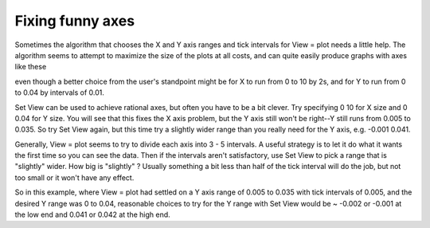 .. _fixing_funny_axes:

Fixing funny axes
=================

Sometimes the algorithm that chooses the X and Y axis ranges and tick intervals for View = plot needs a little help. The algorithm seems to attempt to maximize the size of the plots at all costs, and can quite easily produce graphs with axes like these

.. image::
    fig/viewplot.gif
    :align: center

even though a better choice from the user's standpoint might be for X to run from 0 to 10 by 2s, and for Y to run from 0 to 0.04 by intervals of 0.01.

Set View can be used to achieve rational axes, but often you have to be a bit clever. Try specifying 0 10 for X size and 0 0.04 for Y size. You will see that this fixes the X axis problem, but the Y axis still won't be right--Y still runs from 0.005 to 0.035. So try Set View again, but this time try a slightly wider range than you really need for the Y axis, e.g. -0.001 0.041.

Generally, View = plot seems to try to divide each axis into 3 - 5 intervals. A useful strategy is to let it do what it wants the first time so you can see the data. Then if the intervals aren't satisfactory, use Set View to pick a range that is "slightly" wider. How big is "slightly" ? Usually something a bit less than half of the tick interval will do the job, but not too small or it won't have any effect.

So in this example, where View = plot had settled on a Y axis range of 0.005 to 0.035 with tick intervals of 0.005, and the desired Y range was 0 to 0.04, reasonable choices to try for the Y range with Set View would be ~ -0.002 or -0.001 at the low end and 0.041 or 0.042 at the high end.